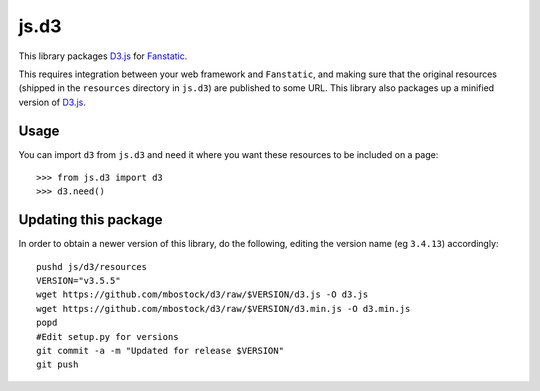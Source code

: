 js.d3
=======
This library packages `D3.js`_ for `Fanstatic`_.

.. _`Fanstatic`: http://fanstatic.org
.. _`D3.js`: http://d3js.org

This requires integration between your web framework and ``Fanstatic``,
and making sure that the original resources (shipped in the ``resources``
directory in ``js.d3``) are published to some URL. This
library also packages up a minified version of `D3.js`_.


Usage
-----

You can import ``d3`` from ``js.d3`` and ``need`` it where you want these
resources to be included on a page::

    >>> from js.d3 import d3
    >>> d3.need()


Updating this package
---------------------

In order to obtain a newer version of this library, do the following,
editing the version name (eg ``3.4.13``) accordingly::

    pushd js/d3/resources
    VERSION="v3.5.5"
    wget https://github.com/mbostock/d3/raw/$VERSION/d3.js -O d3.js
    wget https://github.com/mbostock/d3/raw/$VERSION/d3.min.js -O d3.min.js
    popd
    #Edit setup.py for versions
    git commit -a -m "Updated for release $VERSION"
    git push


